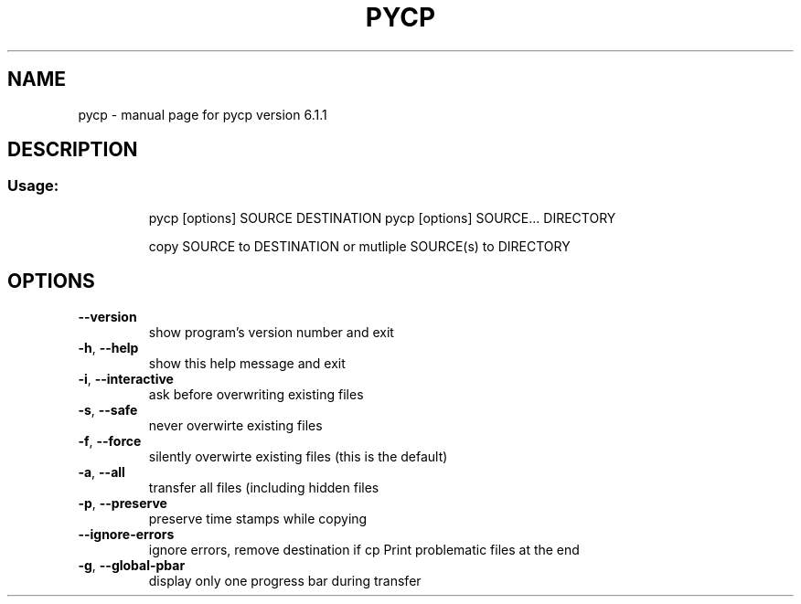.\" DO NOT MODIFY THIS FILE!  It was generated by help2man 1.40.9.
.TH PYCP "1" "April 2012" "pycp version 6.1.1" "User Commands"
.SH NAME
pycp \- manual page for pycp version 6.1.1
.SH DESCRIPTION
.SS "Usage:"
.IP
pycp [options] SOURCE DESTINATION
pycp [options] SOURCE... DIRECTORY
.IP
copy SOURCE to DESTINATION or mutliple SOURCE(s) to DIRECTORY
.SH OPTIONS
.TP
\fB\-\-version\fR
show program's version number and exit
.TP
\fB\-h\fR, \fB\-\-help\fR
show this help message and exit
.TP
\fB\-i\fR, \fB\-\-interactive\fR
ask before overwriting existing files
.TP
\fB\-s\fR, \fB\-\-safe\fR
never overwirte existing files
.TP
\fB\-f\fR, \fB\-\-force\fR
silently overwirte existing files (this is the default)
.TP
\fB\-a\fR, \fB\-\-all\fR
transfer all files (including hidden files
.TP
\fB\-p\fR, \fB\-\-preserve\fR
preserve time stamps while copying
.TP
\fB\-\-ignore\-errors\fR
ignore errors, remove destination if cp Print problematic
files at the end
.TP
\fB\-g\fR, \fB\-\-global\-pbar\fR
display only one progress bar during transfer
